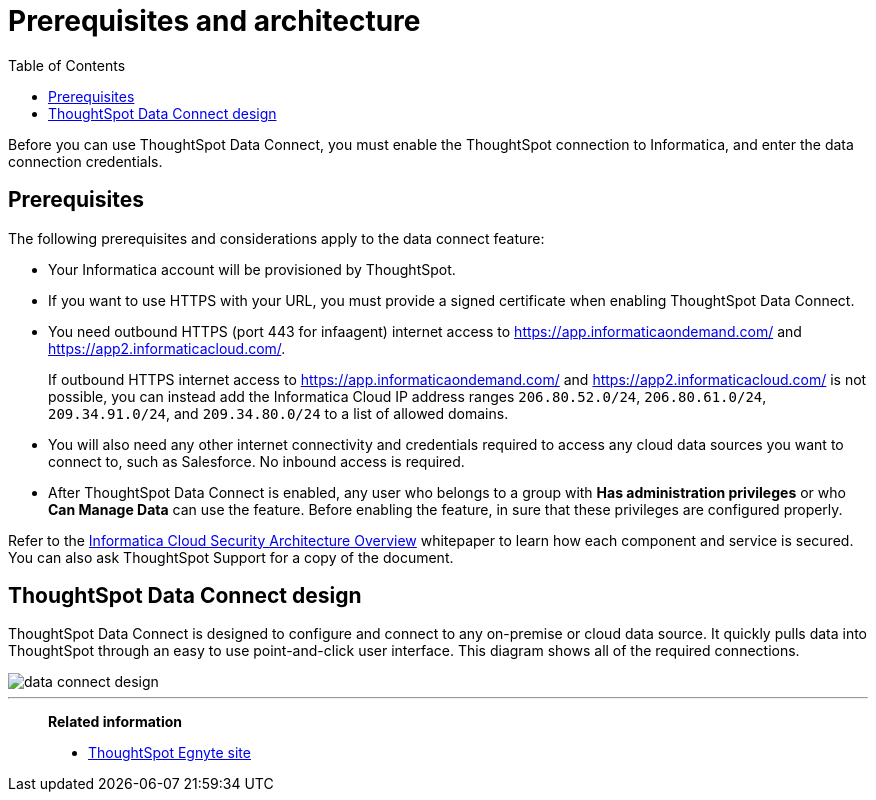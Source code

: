 = Prerequisites and architecture
:last_updated: 11/19/2019
:permalink: /:collection/:path.html
:sidebar: mydoc_sidebar
:summary: There are a few prerequisites you must complete before using ThoughtSpot Data Connect.
:toc: false

Before you can use ThoughtSpot Data Connect, you must enable the ThoughtSpot connection to Informatica, and enter the data connection credentials.

== Prerequisites

The following prerequisites and considerations apply to the data connect feature:

* Your Informatica account will be provisioned by ThoughtSpot.
* If you want to use HTTPS with your URL, you must provide a signed certificate when enabling ThoughtSpot Data Connect.
* You need outbound HTTPS (port 443 for infaagent) internet access to https://app.informaticaondemand.com/ and https://app2.informaticacloud.com/.
+
If outbound HTTPS internet access to https://app.informaticaondemand.com/ and https://app2.informaticacloud.com/ is not possible, you can instead add the Informatica Cloud IP address ranges `206.80.52.0/24`, `206.80.61.0/24`, `209.34.91.0/24`, and `209.34.80.0/24` to a list of allowed domains.

* You will also need any other internet connectivity and credentials required to access any cloud data sources you want to connect to, such as Salesforce.
No inbound access is required.
* After ThoughtSpot Data Connect is enabled, any user who belongs to a group with *Has administration privileges* or who *Can Manage Data* can use the feature.
Before enabling the feature, in sure that these privileges are configured properly.

Refer to the https://thoughtspot.egnyte.com/dl/fuxryvKclK[Informatica Cloud Security Architecture Overview] whitepaper to learn how each component and service is secured.
You can also ask ThoughtSpot Support for a copy of the document.

== ThoughtSpot Data Connect design

ThoughtSpot Data Connect is designed to configure and connect to any on-premise or cloud data source.
It quickly pulls data into ThoughtSpot through an easy to use point-and-click user interface.
This diagram shows all of the required connections.

image::data_connect_design.png[]

'''
> **Related information**
>
> * link:https://thoughtspot.egnyte.com/dl/fuxryvKclK[ThoughtSpot Egnyte site]
